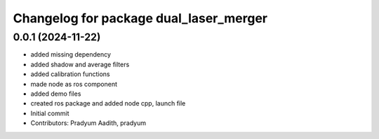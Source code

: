 ^^^^^^^^^^^^^^^^^^^^^^^^^^^^^^^^^^^^^^^
Changelog for package dual_laser_merger
^^^^^^^^^^^^^^^^^^^^^^^^^^^^^^^^^^^^^^^

0.0.1 (2024-11-22)
------------------
* added missing dependency
* added shadow and average filters
* added calibration functions
* made node as ros component
* added demo files
* created ros package and added node cpp, launch file
* Initial commit
* Contributors: Pradyum Aadith, pradyum
